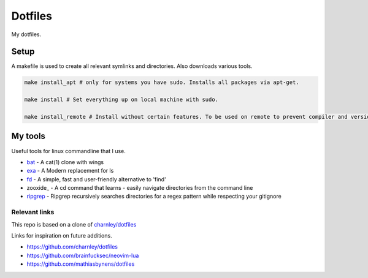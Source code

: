 Dotfiles
========

My dotfiles.

|desktop|

.. |desktop| image:: https://raw.githubusercontent.com/Strandgaard96/dotfiles/main/dot/desktop.png



Setup
-----

A makefile is used to create all relevant symlinks and directories. Also downloads various tools. 

.. code-block:: bash

    make install_apt # only for systems you have sudo. Installs all packages via apt-get. 

    make install # Set everything up on local machine with sudo.

    make install_remote # Install without certain features. To be used on remote to prevent compiler and version issues that can not be fixed without sudo.


.. Testing
.. -----
.. I have made a dockerfile that works for testing install_remote. Tmux and zsh is still trouble sometimes but the image can still be used to test the basic dotfiles and neovim.
.. docker-test.sh creates a docker image and then a container based on this image.
.. To test, ensure docker is installed and that the docker deamon is dunning. Then run the following in bash
..
.. .. code-block:: bash
..
..     # Setup docker env
..     ./docker-test.sh

My tools
---------
Useful tools for linux commandline that I use.

- bat_ - A cat(1) clone with wings
- exa_ - A Modern replacement for ls
- fd_ - A simple, fast and user-friendly alternative to 'find'
- zooxide_ - A cd command that learns - easily navigate directories from the command line
- ripgrep_ - Ripgrep recursively searches directories for a regex pattern while respecting your gitignore


.. _bat: https://github.com/sharkdp/bat
.. _exa: https://github.com/ogham/exa
.. _fd : https://github.com/sharkdp/fd
.. _zoxide: https://github.com/ajeetdsouza/zoxide
.. _ripgrep: https://github.com/BurntSushi/ripgrep

Relevant links
_________________

This repo is based on a clone of `charnley/dotfiles <https://github.com/charnley/dotfiles>`_ 

Links for inspiration on future additions. 

- `<https://github.com/charnley/dotfiles>`_
- `<https://github.com/brainfucksec/neovim-lua>`_
- `<https://github.com/mathiasbynens/dotfiles>`_
